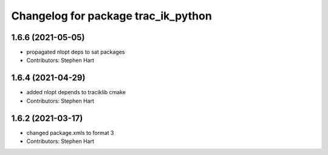 ^^^^^^^^^^^^^^^^^^^^^^^^^^^^^^^^^^^^
Changelog for package trac_ik_python
^^^^^^^^^^^^^^^^^^^^^^^^^^^^^^^^^^^^

1.6.6 (2021-05-05)
------------------
* propagated nlopt deps to sat packages
* Contributors: Stephen Hart

1.6.4 (2021-04-29)
------------------
* added nlopt depends to traciklib cmake
* Contributors: Stephen Hart

1.6.2 (2021-03-17)
------------------
* changed package.xmls to format 3
* Contributors: Stephen Hart
